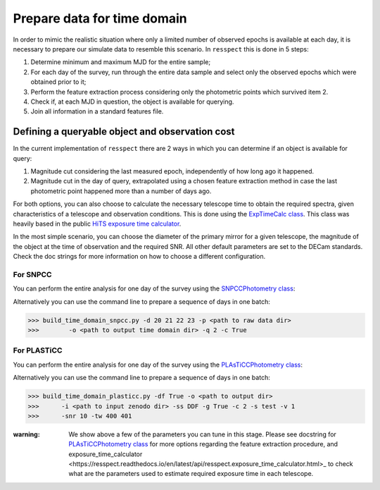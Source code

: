 .. _timedomain:

Prepare data for time domain
============================

In order to mimic the realistic situation where only a limited number of observed epochs is available at each
day, it is necessary to prepare our simulate data to resemble this scenario. In ``resspect`` this is done in
5 steps:

1. Determine minimum and maximum MJD for the entire sample;

2. For each day of the survey, run through the entire data sample and select only the observed epochs which were obtained prior to it;

3. Perform the feature extraction process considering only the photometric points which survived item 2.

4. Check if, at each MJD in question, the object is available for querying.

5. Join all information in a standard features file.

Defining a queryable object and observation cost
------------------------------------------------

In the current implementation of ``resspect`` there are 2 ways in which you can determine if an object is available for query:  

1. Magnitude cut considering the last measured epoch, independently of how long ago it happened.  

2. Magnitude cut in the day of query, extrapolated using a chosen feature extraction method in case the last photometric point happened more than a number of days ago.


For both options, you can also choose to calculate the necessary telescope time to obtain the required spectra, given characteristics of a telescope and observation conditions. This is done using the `ExpTimeCalc class <https://resspect.readthedocs.io/en/latest/api/resspect.ExpTimeCalc.html>`_. This class was heavily based in the public `HiTS exposure time calculator <https://github.com/fforster/HiTS-public>`_.

In the most simple scenario, you can choose the diameter of the primary mirror for a given telescope, the magnitude of the object at the time of observation and the required SNR. All other default parameters are set to the DECam standards. Check the doc strings for more information on how to choose a different configuration.


For SNPCC
^^^^^^^^^

You can perform the entire analysis for one day of the survey using the `SNPCCPhotometry class <https://resspect.readthedocs.io/en/latest/api/resspect.SNPCCPhotometry.html>`_:

.. code-block:: python
   :linenos:

   >>> from resspect.time_domain_snpcc import SNPCCPhotometry

   >>> path_to_data = 'data/SIMGEN_PUBLIC_DES/'
   >>> output_dir = 'results/time_domain/'
   >>> day = 20
   >>> queryable_criteria = 2
   >>> get_cost = True

   >>> data = SNPCCPhotometry()
   >>> data.create_daily_file(output_dir=output_dir, day=day,
   >>>                        get_cost=get_cost)
   >>> data.build_one_epoch(raw_data_dir=path_to_data, 
   >>>                      day_of_survey=day, time_domain_dir=output_dir, 
   >>>                      queryable_criteria=queryable_criteria, 
   >>>                      get_cost=get_cost)


Alternatively you can use the command line to prepare a sequence of days in one batch:

.. code-block:: bash

   >>> build_time_domain_snpcc.py -d 20 21 22 23 -p <path to raw data dir> 
   >>>        -o <path to output time domain dir> -q 2 -c True

For PLASTiCC
^^^^^^^^^^^^

You can perform the entire analysis for one day of the survey using the `PLAsTiCCPhotometry class <https://resspect.readthedocs.io/en/latest/api/resspect.PLAsTiCCPhotometry.html>`_:


.. code-block:: python
   :linenos:

   >>> from resspect.time_domain_snpcc import PLAsTiCCPhotometry
   >>> from resspect.lightcurves_utils import PLASTICC_TARGET_TYPES

   # required variables
   >>> create_daily_files = True               # create 1 file for each day of survey (do this only once!)
   >>> output_dir = '~/results/time_domain/'
   >>> raw_data_dir = '~/data/zenodo_dir/'     # path to PLAsTiCC zenodo files  
   
   # selected optional variables 
   >>> field = 'DDF'                           # DDF or WFD
   >>> get_cost = True                         # calculate cost of each observation
   >>> queryable_criteria = 2                  # if 2, estimate brightness at time of query
   >>> sample = 'test'                         # original plasticc sample
   >>> vol = 1                                 # index of plasticc zenodo file for test sample
   >>> spec_SNR = 10                           # minimum SNR required for spec follow-up
   >>> tel_names = ['4m, 8m']                  # name of telescopes considered for spec follow-up
   >>> tel_sizes = [4, 8]                      # size of primay mirrors, in m
   >>> time_window = [400, 401]                # days since the beginning of the survey to be processed
    
   # start PLAsTiCCPhotometry object
   >>> photom = PLAsTiCCPhotometry()
   >>> photom.build()
   
   # at first, create one file per day of the survey, this will creat empty files for [0, 1095]
   >>> if create_daily_files:
            photom.create_all_daily_files(output_dir=output_dir,
                                          get_cost=get_cost)

   # read metadata
   >>> photom.read_metadata(path_to_data_dir=raw_data_dir, 
                            classes=PLASTICC_TARGET_TYPES.keys(),
                            field=field, 
                            meta_data_file_name= 'plasticc_' + sample + '_metadata.csv.gz')
   
   # get all object ids
   >>> ids = photom.metadata['object_id'].values
    
   # For each light curve, feature extract days of the survey in "time_window"
   >>> for snid in ids:
            photom.fit_one_lc(raw_data_dir=raw_data_dir, snid=snid, 
                              output_dir=output_dir,
                              vol=vol, queryable_criteria=queryable_criteria,
                              get_cost=get_cost, 
                              tel_sizes=tel_sizes,
                              tel_names=tel_names, 
                              spec_SNR=spec_SNR, 
                              time_window=time_window, sample=sample)
                              
Alternatively you can use the command line to prepare a sequence of days in one batch:

.. code-block:: bash

   >>> build_time_domain_plasticc.py -df True -o <path to output dir> 
   >>>      -i <path to input zenodo dir> -ss DDF -g True -c 2 -s test -v 1
   >>>      -snr 10 -tw 400 401


:warning: We show above a few of the parameters you can tune in this stage. Please see docstring for  `PLAsTiCCPhotometry class <https://resspect.readthedocs.io/en/latest/api/resspect.PLAsTiCCPhotometry.html>`_ for more options regarding the feature extraction procedure, and _`exposure_time_calculator <https://resspect.readthedocs.io/en/latest/api/resspect.exposure_time_calculator.html>_` to check what are the parameters used to estimate required exposure time in each telescope.


